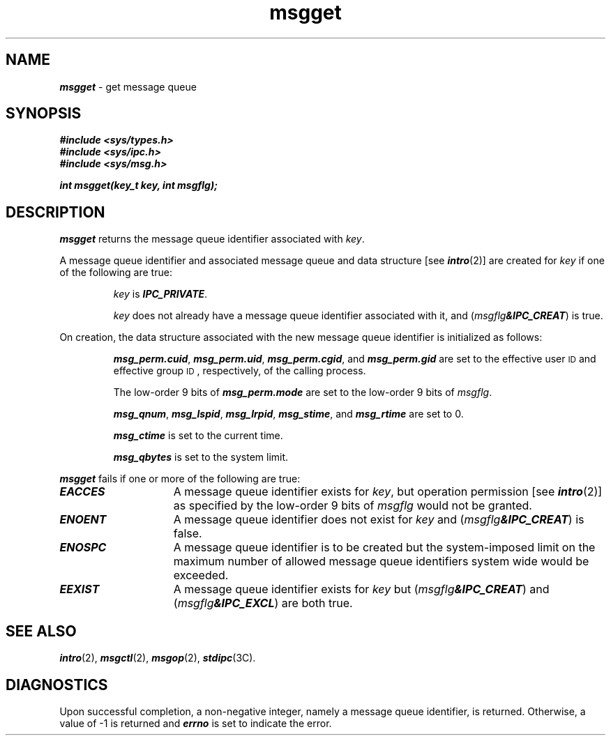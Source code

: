 '\"macro stdmacro
.if n .pH g2.msgget @(#)msgget	41.3 of 5/26/91
.\" Copyright 1991 UNIX System Laboratories, Inc.
.\" Copyright 1989, 1990 AT&T
.nr X
.if \nX=0 .ds x} msgget 2 "" "\&"
.if \nX=1 .ds x} msgget 2 ""
.if \nX=2 .ds x} msgget 2 "" "\&"
.if \nX=3 .ds x} msgget "" "" "\&"
.TH \*(x}
.SH NAME
\f4msgget\f1 \- get message queue
.SH SYNOPSIS
\f4#include <sys/types.h>\f1
.br
\f4#include <sys/ipc.h>\f1
.br
\f4#include <sys/msg.h>\f1
.PP
.nf
\f4int msgget(key_t key, int msgflg);\f1
.fi
.SH DESCRIPTION
\f4msgget\fP
returns the message queue identifier associated with
.IR key .
.\"If the Enhanced Security Utilities are installed,
.\"the \f2key\fP values are kept on a per-level basis;  i.e., \f2msgget\fP
.\"searches only among \f2key\fP values at the Mandatory Access Control
.\"level of the calling process.
.PP
A message queue identifier and associated message queue and data structure
[see
\f4intro\fP(2)]
are created for
.I key
if one of the following are true:
.IP 
.I key
is
\f4IPC_PRIVATE\f1.
.IP
.I key
does not already have a message queue identifier associated with it, and
(\f2msgflg\f4&IPC_CREAT\f1)
is true.
.PP
On creation, the data structure associated with the new message queue
identifier is initialized as follows:
.IP
\f4msg_perm.cuid\f1, \f4msg_perm.uid\f1,
\f4msg_perm.cgid\f1, and \f4msg_perm.gid\f1
are set to the effective user
.SM ID
and effective group
.SM ID\*S,
respectively, of the calling process.
.IP
The low-order 9 bits of
\f4msg_perm.mode\f1
are set to the low-order 9 bits of
.IR msgflg .
.IP
\f4msg_qnum\f1, \f4msg_lspid\f1, \f4msg_lrpid\f1,
\f4msg_stime\f1, and \f4msg_rtime\f1
are set to 0.
.IP
\f4msg_ctime\f1
is set to the current time.
.IP
\f4msg_qbytes\f1
is set to the system limit.
.IP
.\"If the Enhanced Security Utilities are installed and running,
.\"an access control list (ACL) is created for the message queue and set
.\"empty.
.PP
\f4msgget\fP
fails if one or more of the following are true:
.TP 15
\f4EACCES\fP
A message queue identifier exists for
.IR key ,
but operation permission [see
\f4intro\fP(2)]
as specified by the low-order 9 bits of
.I msgflg
would not be granted. 
.TP
\f4ENOENT\fP
A message queue identifier does not exist for
.I key
and
(\f2msgflg\f4&IPC_CREAT\f1)
is false.
.TP
\f4ENOSPC\fP
A message queue identifier is to be created but
the system-imposed limit on the maximum number of
allowed message queue identifiers system wide
would be exceeded.
.TP
\f4EEXIST\fP
A message queue identifier exists for
.I key
but (\f2msgflg\f4&IPC_CREAT\f1) and (\f2msgflg\f4&IPC_EXCL\f1)
are both true.
.SH SEE ALSO
\f4intro\fP(2), \f4msgctl\fP(2), \f4msgop\fP(2), \f4stdipc\fP(3C).
.SH "DIAGNOSTICS"
Upon successful completion,
a non-negative integer,
namely a message queue identifier, is returned.
Otherwise, a value of \-1 is returned and
\f4errno\fP
is set to indicate the error.
.\"	@(#)msgget.2	6.2 of 9/6/83
.Ee
